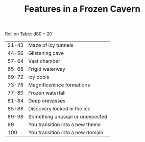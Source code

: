 #+TITLE: Features in a Frozen Cavern

Roll on Table: d80 + 20
  | 21-43 | Maze of icy tunnels              |
  | 44-56 | Glistening cave                  |
  | 57-64 | Vast chamber                     |
  | 65-68 | Frigid waterway                  |
  | 69-72 | Icy pools                        |
  | 73-76 | Magnificent ice formations       |
  | 77-80 | Frozen waterfall                 |
  | 81-84 | Deep crevasses                   |
  | 85-88 | Discovery locked in the ice      |
  | 89-98 | Something unusual or unexpected  |
  |    99 | You transition into a new theme  |
  |   100 | You transition into a new domain |
